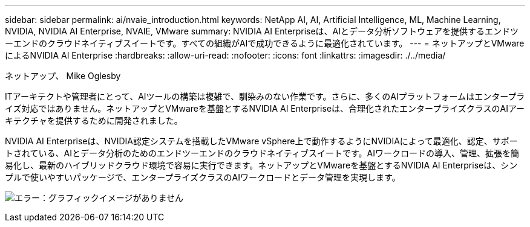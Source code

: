 ---
sidebar: sidebar 
permalink: ai/nvaie_introduction.html 
keywords: NetApp AI, AI, Artificial Intelligence, ML, Machine Learning, NVIDIA, NVIDIA AI Enterprise, NVAIE, VMware 
summary: NVIDIA AI Enterpriseは、AIとデータ分析ソフトウェアを提供するエンドツーエンドのクラウドネイティブスイートです。すべての組織がAIで成功できるように最適化されています。 
---
= ネットアップとVMwareによるNVIDIA AI Enterprise
:hardbreaks:
:allow-uri-read: 
:nofooter: 
:icons: font
:linkattrs: 
:imagesdir: ./../media/


ネットアップ、 Mike Oglesby

[role="lead"]
ITアーキテクトや管理者にとって、AIツールの構築は複雑で、馴染みのない作業です。さらに、多くのAIプラットフォームはエンタープライズ対応ではありません。ネットアップとVMwareを基盤とするNVIDIA AI Enterpriseは、合理化されたエンタープライズクラスのAIアーキテクチャを提供するために開発されました。

NVIDIA AI Enterpriseは、NVIDIA認定システムを搭載したVMware vSphere上で動作するようにNVIDIAによって最適化、認定、サポートされている、AIとデータ分析のためのエンドツーエンドのクラウドネイティブスイートです。AIワークロードの導入、管理、拡張を簡易化し、最新のハイブリッドクラウド環境で容易に実行できます。ネットアップとVMwareを基盤とするNVIDIA AI Enterpriseは、シンプルで使いやすいパッケージで、エンタープライズクラスのAIワークロードとデータ管理を実現します。

image:nvaie_image1.png["エラー：グラフィックイメージがありません"]
